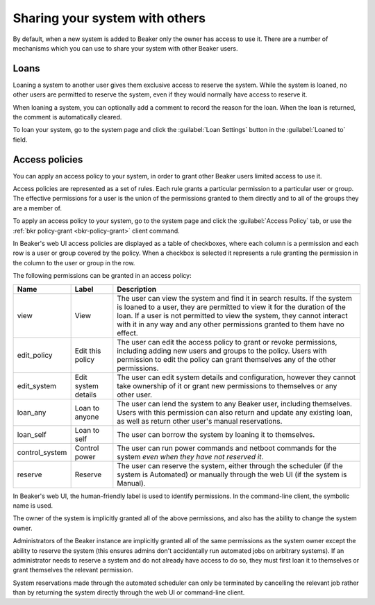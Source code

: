 Sharing your system with others
===============================

By default, when a new system is added to Beaker only the owner has access to 
use it. There are a number of mechanisms which you can use to share your system 
with other Beaker users.

.. _loaning-systems:

Loans
-----

Loaning a system to another user gives them exclusive access to reserve the 
system. While the system is loaned, no other users are permitted to reserve the 
system, even if they would normally have access to reserve it.

When loaning a system, you can optionally add a comment to record the reason 
for the loan. When the loan is returned, the comment is automatically cleared.

To loan your system, go to the system page and click the :guilabel:`Loan 
Settings` button in the :guilabel:`Loaned to` field.

.. _system-access-policies:

Access policies
---------------

You can apply an access policy to your system, in order to grant other Beaker 
users limited access to use it.

Access policies are represented as a set of rules. Each rule grants 
a particular permission to a particular user or group. The effective 
permissions for a user is the union of the permissions granted to them directly 
and to all of the groups they are a member of.

To apply an access policy to your system, go to the system page and click the 
:guilabel:`Access Policy` tab, or use the :ref:`bkr policy-grant 
<bkr-policy-grant>` client command.

In Beaker's web UI access policies are displayed as a table of checkboxes, 
where each column is a permission and each row is a user or group covered by 
the policy. When a checkbox is selected it represents a rule granting the 
permission in the column to the user or group in the row.

The following permissions can be granted in an access policy:

============== =================== ===========================================
Name           Label               Description
============== =================== ===========================================
view           View                The user can view the system and find it in 
                                   search results. If the system is loaned to 
                                   a user, they are permitted to view it for 
                                   the duration of the loan. If a user is not 
                                   permitted to view the system, they cannot 
                                   interact with it in any way and any other 
                                   permissions granted to them have no effect.
edit_policy    Edit this policy    The user can edit the access policy to grant
                                   or revoke permissions, including adding new 
                                   users and groups to the policy. Users with
                                   permission to edit the policy can grant
                                   themselves any of the other permissions.
edit_system    Edit system details The user can edit system details and
                                   configuration, however they cannot take 
                                   ownership of it or grant new permissions to 
                                   themselves or any other user.
loan_any       Loan to anyone      The user can lend the system to any Beaker
                                   user, including themselves. Users with this
                                   permission can also return and update any
                                   existing loan, as well as return other
                                   user's manual reservations.
loan_self      Loan to self        The user can borrow the system by loaning
                                   it to themselves.
control_system Control power       The user can run power commands and netboot
                                   commands for the system *even when they have 
                                   not reserved it*.
reserve        Reserve             The user can reserve the system, either
                                   through the scheduler (if the system is 
                                   Automated) or manually through the web UI 
                                   (if the system is Manual).
============== =================== ===========================================

In Beaker's web UI, the human-friendly label is used to identify permissions.
In the command-line client, the symbolic name is used.

The owner of the system is implicitly granted all of the above permissions,
and also has the ability to change the system owner.

Administrators of the Beaker instance are implicitly granted all of the same
permissions as the system owner except the ability to reserve the system (this
ensures admins don't accidentally run automated jobs on arbitrary systems).
If an administrator needs to reserve a system and do not already have access
to do so, they must first loan it to themselves or grant themselves the
relevant permission.

System reservations made through the automated scheduler can only be
terminated by cancelling the relevant job rather than by returning the system
directly through the web UI or command-line client.
